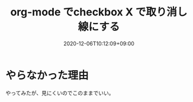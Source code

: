 #+TITLE: org-mode でcheckbox X で取り消し線にする
#+DATE: 2020-12-06T10:12:09+09:00
#+DRAFT: false
#+TAGS[]: Emacs
* やらなかった理由
やってみたが、見にくいのでこのままでいい。
